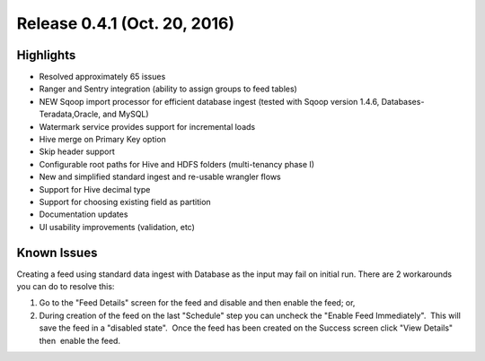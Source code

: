 Release 0.4.1 (Oct. 20, 2016)
=============================

Highlights
----------

-  Resolved approximately 65 issues

-  Ranger and Sentry integration (ability to assign groups to feed
   tables)

-  NEW Sqoop import processor for efficient database ingest (tested with
   Sqoop version 1.4.6, Databases-Teradata,Oracle, and MySQL)

-  Watermark service provides support for incremental loads

-  Hive merge on Primary Key option

-  Skip header support

-  Configurable root paths for Hive and HDFS folders (multi-tenancy
   phase I)

-  New and simplified standard ingest and re-usable wrangler flows

-  Support for Hive decimal type

-  Support for choosing existing field as partition

-  Documentation updates

-  UI usability improvements (validation, etc)


Known Issues
------------

Creating a feed using standard data ingest with Database as the input
may fail on initial run. There are 2 workarounds you can do to resolve
this: 

1. Go to the "Feed Details" screen for the feed and disable and then
   enable the feed; or,

2. During creation of the feed on the last "Schedule" step you can
   uncheck the "Enable Feed Immediately".  This will save the feed in a
   "disabled state".  Once the feed has been created on the Success
   screen click "View Details"  then  enable the feed.
